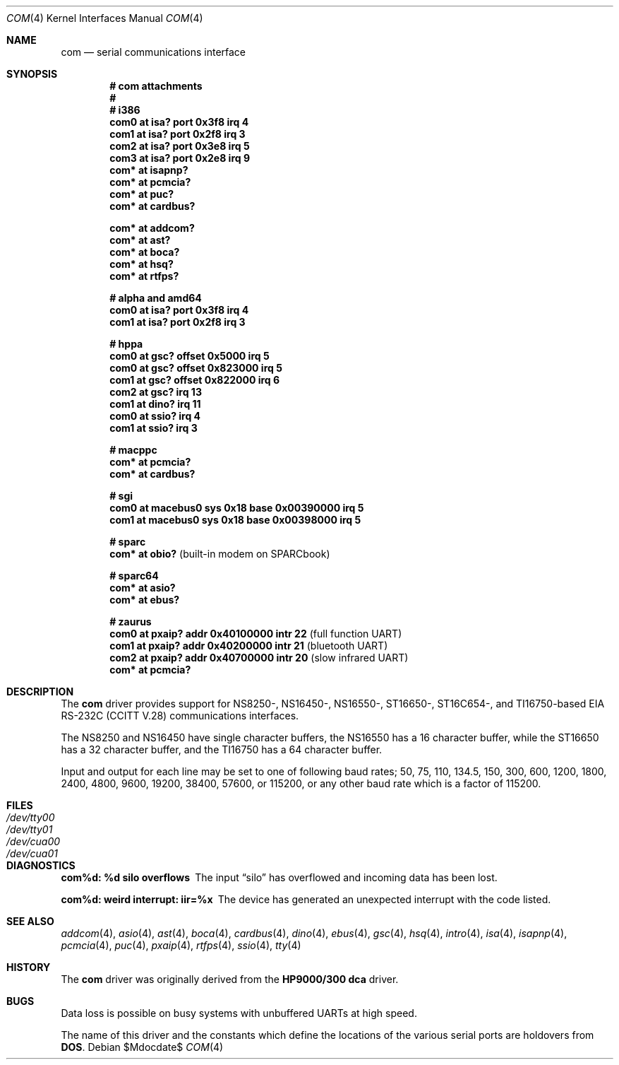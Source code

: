 .\"	$OpenBSD: com.4,v 1.32 2008/05/21 19:05:51 kettenis Exp $
.\"	$NetBSD: com.4,v 1.5 1996/03/16 00:07:08 thorpej Exp $
.\"
.\" Copyright (c) 1990, 1991 The Regents of the University of California.
.\" All rights reserved.
.\"
.\" This code is derived from software contributed to Berkeley by
.\" the Systems Programming Group of the University of Utah Computer
.\" Science Department.
.\" Redistribution and use in source and binary forms, with or without
.\" modification, are permitted provided that the following conditions
.\" are met:
.\" 1. Redistributions of source code must retain the above copyright
.\"    notice, this list of conditions and the following disclaimer.
.\" 2. Redistributions in binary form must reproduce the above copyright
.\"    notice, this list of conditions and the following disclaimer in the
.\"    documentation and/or other materials provided with the distribution.
.\" 3. Neither the name of the University nor the names of its contributors
.\"    may be used to endorse or promote products derived from this software
.\"    without specific prior written permission.
.\"
.\" THIS SOFTWARE IS PROVIDED BY THE REGENTS AND CONTRIBUTORS ``AS IS'' AND
.\" ANY EXPRESS OR IMPLIED WARRANTIES, INCLUDING, BUT NOT LIMITED TO, THE
.\" IMPLIED WARRANTIES OF MERCHANTABILITY AND FITNESS FOR A PARTICULAR PURPOSE
.\" ARE DISCLAIMED.  IN NO EVENT SHALL THE REGENTS OR CONTRIBUTORS BE LIABLE
.\" FOR ANY DIRECT, INDIRECT, INCIDENTAL, SPECIAL, EXEMPLARY, OR CONSEQUENTIAL
.\" DAMAGES (INCLUDING, BUT NOT LIMITED TO, PROCUREMENT OF SUBSTITUTE GOODS
.\" OR SERVICES; LOSS OF USE, DATA, OR PROFITS; OR BUSINESS INTERRUPTION)
.\" HOWEVER CAUSED AND ON ANY THEORY OF LIABILITY, WHETHER IN CONTRACT, STRICT
.\" LIABILITY, OR TORT (INCLUDING NEGLIGENCE OR OTHERWISE) ARISING IN ANY WAY
.\" OUT OF THE USE OF THIS SOFTWARE, EVEN IF ADVISED OF THE POSSIBILITY OF
.\" SUCH DAMAGE.
.\"
.\"     from: @(#)dca.4	5.2 (Berkeley) 3/27/91
.\"
.Dd $Mdocdate$
.Dt COM 4
.Os
.Sh NAME
.Nm com
.Nd serial communications interface
.Sh SYNOPSIS
.Cd "# com attachments"
.Cd "#"
.Cd "# i386"
.Cd "com0 at isa? port 0x3f8 irq 4"
.Cd "com1 at isa? port 0x2f8 irq 3"
.Cd "com2 at isa? port 0x3e8 irq 5"
.Cd "com3 at isa? port 0x2e8 irq 9"
.Cd "com* at isapnp?"
.Cd "com* at pcmcia?"
.Cd "com* at puc?"
.Cd "com* at cardbus?"
.Pp
.Cd "com* at addcom?"
.Cd "com* at ast?"
.Cd "com* at boca?"
.Cd "com* at hsq?"
.Cd "com* at rtfps?"
.Pp
.Cd "# alpha and amd64"
.Cd "com0 at isa? port 0x3f8 irq 4"
.Cd "com1 at isa? port 0x2f8 irq 3"
.Pp
.Cd "# hppa"
.Cd "com0 at gsc? offset 0x5000 irq 5"
.Cd "com0 at gsc? offset 0x823000 irq 5"
.Cd "com1 at gsc? offset 0x822000 irq 6"
.Cd "com2 at gsc? irq 13"
.Cd "com1 at dino? irq 11"
.Cd "com0 at ssio? irq 4"
.Cd "com1 at ssio? irq 3"
.Pp
.Cd "# macppc"
.Cd "com* at pcmcia?"
.Cd "com* at cardbus?"
.Pp
.Cd "# sgi"
.Cd "com0 at macebus0 sys 0x18 base 0x00390000 irq 5"
.Cd "com1 at macebus0 sys 0x18 base 0x00398000 irq 5"
.Pp
.Cd "# sparc"
.Cd "com* at obio?                            " Pq "built-in modem on SPARCbook"
.Pp
.Cd "# sparc64"
.Cd "com* at asio?"
.Cd "com* at ebus?"
.Pp
.Cd "# zaurus"
.Cd "com0 at pxaip? addr 0x40100000 intr 22           " Pq "full function UART"
.Cd "com1 at pxaip? addr 0x40200000 intr 21           " Pq "bluetooth UART"
.Cd "com2 at pxaip? addr 0x40700000 intr 20           " Pq "slow infrared UART"
.Cd "com* at pcmcia?"
.Sh DESCRIPTION
The
.Nm com
driver provides support for NS8250-, NS16450-, NS16550-, ST16650-,
ST16C654-, and TI16750-based
.\" XR16850-
.Tn EIA
.Tn RS-232C
.Pf ( Tn CCITT
.Tn V.28 )
communications interfaces.
.Pp
The NS8250 and NS16450 have single
character buffers, the NS16550 has a 16 character buffer, while
the ST16650 has a 32 character buffer, and the TI16750 has a 64 character
buffer.
.\" The XR16850 has a 128 character buffer.
.Pp
Input and output for each line may be set to one of following baud rates;
50, 75, 110, 134.5, 150, 300, 600, 1200, 1800, 2400, 4800, 9600,
19200, 38400, 57600, or 115200, or any other baud rate which is a factor
of 115200.
.Sh FILES
.Bl -tag -width Pa -compact
.It Pa /dev/tty00
.It Pa /dev/tty01
.It Pa /dev/cua00
.It Pa /dev/cua01
.El
.Sh DIAGNOSTICS
.Bl -diag
.It com%d: %d silo overflows
The input
.Dq silo
has overflowed and incoming data has been lost.
.It com%d: weird interrupt: iir=%x
The device has generated an unexpected interrupt
with the code listed.
.El
.Sh SEE ALSO
.Xr addcom 4 ,
.Xr asio 4 ,
.Xr ast 4 ,
.Xr boca 4 ,
.Xr cardbus 4 ,
.Xr dino 4 ,
.Xr ebus 4 ,
.Xr gsc 4 ,
.Xr hsq 4 ,
.Xr intro 4 ,
.Xr isa 4 ,
.Xr isapnp 4 ,
.Xr pcmcia 4 ,
.Xr puc 4 ,
.Xr pxaip 4 ,
.Xr rtfps 4 ,
.Xr ssio 4 ,
.Xr tty 4
.Sh HISTORY
The
.Nm
driver was originally derived from the
.Nm HP9000/300
.Nm dca
driver.
.Sh BUGS
Data loss is possible on busy systems with unbuffered UARTs at high speed.
.Pp
The name of this driver and the constants which define the locations
of the various serial ports are holdovers from
.Nm DOS .
